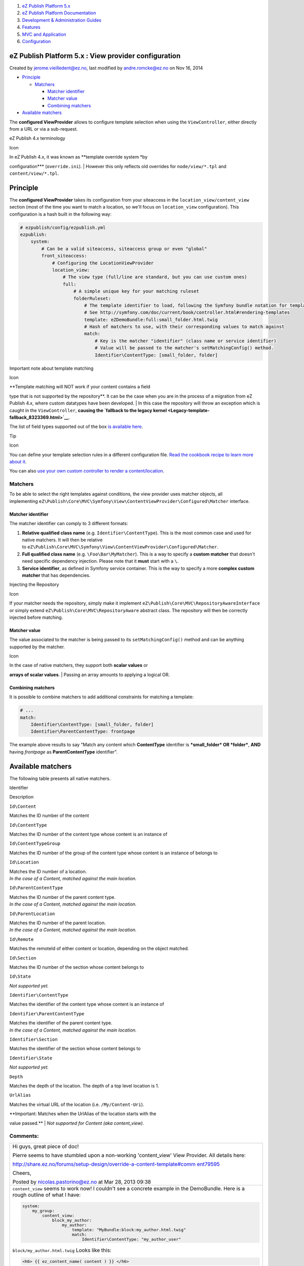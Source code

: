 #. `eZ Publish Platform 5.x <index.html>`__
#. `eZ Publish Platform
   Documentation <eZ-Publish-Platform-Documentation_1114149.html>`__
#. `Development & Administration Guides <6291674.html>`__
#. `Features <Features_12781009.html>`__
#. `MVC and Application <MVC-and-Application_2719826.html>`__
#. `Configuration <Configuration_2720538.html>`__

eZ Publish Platform 5.x : View provider configuration
=====================================================

Created by jerome.vieilledent@ez.no, last modified by andre.romcke@ez.no
on Nov 16, 2014

-  `Principle <#Viewproviderconfiguration-Principle>`__

   -  `Matchers <#Viewproviderconfiguration-Matchers>`__

      -  `Matcher
         identifier <#Viewproviderconfiguration-Matcheridentifier>`__
      -  `Matcher value <#Viewproviderconfiguration-Matchervalue>`__
      -  `Combining
         matchers <#Viewproviderconfiguration-Combiningmatchers>`__

-  `Available matchers <#Viewproviderconfiguration-Availablematchers>`__

The **configured ViewProvider** allows to configure template selection
when using the ``ViewController``, either directly from a URL or via a
sub-request.

eZ Publish 4.x terminology

Icon

| In eZ Publish 4.x, it was known as **template override system *by
configuration*** (``override.ini``).
| However this only reflects old overrides for ``node/view/*.tpl`` and
``content/view/*.tpl``.

Principle
=========

The **configured ViewProvider** takes its configuration from your
siteaccess in the \ ``location_view/content_view`` section (most of the
time you want to match a location, so we'll focus on ``location_view``
configuration). This configuration is a hash built in the following way:

.. code:: theme:

    # ezpublish/config/ezpublish.yml
    ezpublish:
        system:
            # Can be a valid siteaccess, siteaccess group or even "global"
            front_siteaccess:
                # Configuring the LocationViewProvider
                location_view:
                    # The view type (full/line are standard, but you can use custom ones)
                    full:
                        # A simple unique key for your matching ruleset
                        folderRuleset:
                            # The template identifier to load, following the Symfony bundle notation for templates
                            # See http://symfony.com/doc/current/book/controller.html#rendering-templates
                            template: eZDemoBundle:full:small_folder.html.twig
                            # Hash of matchers to use, with their corresponding values to match against
                            match:
                                # Key is the matcher "identifier" (class name or service identifier)
                                # Value will be passed to the matcher's setMatchingConfig() method.
                                Identifier\ContentType: [small_folder, folder]

Important note about template matching

Icon

| **Template matching will NOT work if your content contains a field
type that is not supported by the repository**. It can be the case when
you are in the process of a migration from eZ Publish 4.x, where custom
datatypes have been developed.
| In this case the repository will throw an exception which is caught in
the ``ViewController``, **causing the `fallback to the legacy
kernel <Legacy-template-fallback_8323369.html>`__**.

The list of field types supported out of the box `is available
here <FieldTypes-reference_10158198.html>`__.

Tip

Icon

You can define your template selection rules in a different
configuration file. `Read the cookbook recipe to learn more about
it <Import-settings-from-a-bundle_12125508.html>`__.

You can also `use your own custom controller to render a
content/location <How-to-use-a-custom-controller-to-display-a-content-or-location_13468497.html>`__.

 

Matchers
--------

To be able to select the right templates against conditions, the view
provider uses matcher objects, all
implementing \ ``eZ\Publish\Core\MVC\Symfony\View\ContentViewProvider\Configured\Matcher``
interface.

Matcher identifier
~~~~~~~~~~~~~~~~~~

The matcher identifier can comply to 3 different formats:

#. **Relative qualified class name** (e.g. ``Identifier\ContentType``).
   This is the most common case and used for native matchers. It will
   then be relative
   to \ ``eZ\Publish\Core\MVC\Symfony\View\ContentViewProvider\Configured\Matcher``.
#. **Full qualified class name** (e.g. ``\Foo\Bar\MyMatcher``). This is
   a way to specify a **custom matcher** that doesn't need specific
   dependency injection. Please note that it **must** start with a
   ``\``.
#. **Service identifier**, as defined in Symfony service container. This
   is the way to specify a more **complex custom matcher** that has
   dependencies.

Injecting the Repository

Icon

If your matcher needs the repository, simply make it implement
``eZ\Publish\Core\MVC\RepositoryAwareInterface`` or simply extend
``eZ\Publish\Core\MVC\RepositoryAware`` abstract class. The repository
will then be correctly injected before matching.

Matcher value
~~~~~~~~~~~~~

The value associated to the matcher is being passed to
its \ ``setMatchingConfig()`` method and can be anything supported by
the matcher.

Icon

| In the case of native matchers, they support both **scalar values** or
**arrays of scalar values**.
| Passing an array amounts to applying a logical OR.

Combining matchers
~~~~~~~~~~~~~~~~~~

It is possible to combine matchers to add additional constraints for
matching a template:

.. code:: theme:

    # ...
    match:
        Identifier\ContentType: [small_folder, folder]
        Identifier\ParentContentType: frontpage

The example above results to say "Match any content which
**ContentType** identifier is ***small\_folder* OR *folder***, **AND**
having *frontpage* as **ParentContentType** identifier".

Available matchers
==================

The following table presents all native matchers.

Identifier

Description

``Id\Content``

Matches the ID number of the content

``Id\ContentType``

Matches the ID number of the content type whose content is an instance
of

``Id\ContentTypeGroup``

Matches the ID number of the group of the content type whose content is
an instance of belongs to

``Id\Location``

| Matches the ID number of a location.
| *In the case of a Content, matched against the main location.*

``Id\ParentContentType``

| Matches the ID number of the parent content type.
| *In the case of a Content, matched against the main location.*

``Id\ParentLocation``

| Matches the ID number of the parent location.
| *In the case of a Content, matched against the main location.*

``Id\Remote``

Matches the remoteId of either content or location, depending on the
object matched.

``Id\Section``

Matches the ID number of the section whose content belongs to

``Id\State``

*Not supported yet.*

``Identifier\ContentType``

Matches the identifier of the content type whose content is an instance
of

``Identifier\ParentContentType``

| Matches the identifier of the parent content type.
| *In the case of a Content, matched against the main location.* 

``Identifier\Section``

Matches the identifier of the section whose content belongs to

``Identifier\State``

*Not supported yet.*

``Depth``

Matches the depth of the location. The depth of a top level location is
1.

``UrlAlias``

Matches the virtual URL of the location (i.e. ``/My/Content-Uri``).

| **Important: Matches when the UrlAlias of the location starts with the
value passed.**
| *Not supported for Content (aka content\_view).* 

 

 

Comments:
---------

+--------------------------------------------------------------------------+
| Hi guys, great piece of doc!                                             |
|                                                                          |
| Pierre seems to have stumbled upon a non-working 'content\_view' View    |
| Provider. All details here:                                              |
|                                                                          |
| `http://share.ez.no/forums/setup-design/override-a-content-template#comm |
| ent79595 <http://share.ez.no/forums/setup-design/override-a-content-temp |
| late#comment79595>`__                                                    |
|                                                                          |
| Cheers,                                                                  |
|                                                                          |
| |image5| Posted by nicolas.pastorino@ez.no at Mar 28, 2013 09:38         |
+--------------------------------------------------------------------------+
| ``content_view`` seems to work now! I couldn't see a concrete example in |
| the DemoBundle. Here is a rough outline of what I have:                  |
|                                                                          |
| .. code:: theme:                                                         |
|                                                                          |
|     system:                                                              |
|         my_group:                                                        |
|             content_view:                                                |
|                 block_my_author:                                         |
|                     my_author:                                           |
|                         template: "MyBundle:block:my_author.html.twig"   |
|                         match:                                           |
|                             Identifier\ContentType: "my_author_user"     |
|                                                                          |
| ``block/my_author.html.twig`` Looks like this:                           |
|                                                                          |
| .. code:: theme:                                                         |
|                                                                          |
|     <h6> {{ ez_content_name( content ) }} </h6>                          |
|                                                                          |
| And the code to render in the main template is like this:                |
|                                                                          |
| .. code:: theme:                                                         |
|                                                                          |
|                         {{ ez_render_field                               |
|                             ( content, 'my_author' )                     |
|                         }}                                               |
|                                                                          |
| The my\_author attribute is of type \ ``ezobjectrelation``               |
|                                                                          |
| Hope that's clear. Apologies if I've missed anything.                    |
|                                                                          |
| |image6| Posted by arnottg at Jan 06, 2014 11:15                         |
+--------------------------------------------------------------------------+
| For all hackerz out there: if you want to implement a custom matcher,    |
| nothing is easier:                                                       |
|                                                                          |
| a) register it as a service (no tags needed)                             |
|                                                                          |
| b) make sure it implements the good interface (you probably are better   |
| of subclassing some of the existing ones)                                |
|                                                                          |
| |image7| Posted by gaetano.giunta@ez.no at Mar 20, 2014 18:14            |
+--------------------------------------------------------------------------+
| Hi there, the link ("You can also `use your own custom controller to     |
| render a                                                                 |
| content/location <https://doc.ez.no/display/EZP/View+provider+configurat |
| ion>`__.")                                                               |
| is wrong. It should be:                                                  |
|                                                                          |
| `How to use a custom controller to display a content or                  |
| location <How-to-use-a-custom-controller-to-display-a-content-or-locatio |
| n_13468497.html>`__                                                      |
|                                                                          |
| |image8| Posted by shor.tcut at Jun 12, 2014 08:11                       |
+--------------------------------------------------------------------------+
| Thanks Frank, I updated the link.                                        |
|                                                                          |
| |image9| Posted by jerome.vieilledent@ez.no at Jun 12, 2014 09:24        |
+--------------------------------------------------------------------------+

Document generated by Confluence on Mar 03, 2015 15:12

.. |image0| image:: images/icons/contenttypes/comment_16.png
.. |image1| image:: images/icons/contenttypes/comment_16.png
.. |image2| image:: images/icons/contenttypes/comment_16.png
.. |image3| image:: images/icons/contenttypes/comment_16.png
.. |image4| image:: images/icons/contenttypes/comment_16.png
.. |image5| image:: images/icons/contenttypes/comment_16.png
.. |image6| image:: images/icons/contenttypes/comment_16.png
.. |image7| image:: images/icons/contenttypes/comment_16.png
.. |image8| image:: images/icons/contenttypes/comment_16.png
.. |image9| image:: images/icons/contenttypes/comment_16.png
